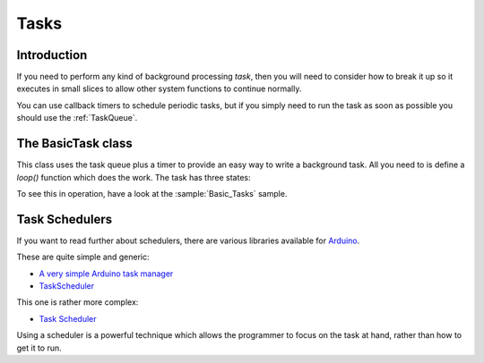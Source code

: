 Tasks
=====

Introduction
------------

If you need to perform any kind of background processing *task*, then you will need
to consider how to break it up so it executes in small slices to allow other
system functions to continue normally.

You can use callback timers to schedule periodic tasks, but if you simply need to
run the task as soon as possible you should use the :ref:`TaskQueue`.

The BasicTask class
-------------------

This class uses the task queue plus a timer to provide an easy way to write a background task.
All you need to is define a *loop()* function which does the work. The task has three states:

.. graphviz::
   :caption: Task states
   :align: center

   digraph "task-states" {
      activation = none
      node_width = 80
      node_height = 60
      edge_length = 160
      span_height = 5
      default_shape = roundedbox
      default_fontsize = 12

      SUSPENDED [label = "suspended"]
      RUNNING [label = "running"]
      SLEEPING [label = "sleeping"]

      SUSPENDED -> RUNNING [label = "resume()"]
      SUSPENDED -> SLEEPING [label = "sleep()"]
      RUNNING -> SLEEPING [label = "sleep()"]
      RUNNING -> SUSPENDED [label = "suspend()"]
      SLEEPING -> RUNNING [label = "resume()"]
      SLEEPING -> RUNNING [label = "timer expired"]
      SLEEPING -> SUSPENDED [label = "suspend()"]
   }

To see this in operation, have a look at the :sample:`Basic_Tasks` sample.


Task Schedulers
---------------

If you want to read further about schedulers, there are various libraries available for
`Arduino <https://github.com/esp8266/arduino>`__.

These are quite simple and generic:

-  `A very simple Arduino task manager <http://bleaklow.com/2010/07/20/a_very_simple_arduino_task_manager.html>`__
-  `TaskScheduler <https://github.com/gadgetstogrow/TaskScheduler>`__

This one is rather more complex:

-  `Task Scheduler <https://github.com/arkhipenko/TaskScheduler>`__

Using a scheduler is a powerful technique which allows the programmer to focus on the task
at hand, rather than how to get it to run.
